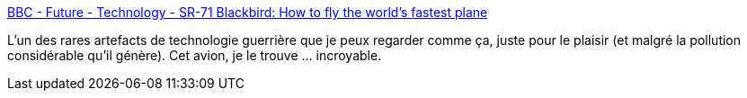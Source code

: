 :jbake-type: post
:jbake-status: published
:jbake-title: BBC - Future - Technology - SR-71 Blackbird: How to fly the world's fastest plane
:jbake-tags: technologie,avion,espace,_mois_oct.,_année_2013
:jbake-date: 2013-10-07
:jbake-depth: ../
:jbake-uri: shaarli/1381139933000.adoc
:jbake-source: https://nicolas-delsaux.hd.free.fr/Shaarli?searchterm=http%3A%2F%2Fwww.bbc.com%2Ffuture%2Fstory%2F20130701-flying-the-worlds-fastest-plane&searchtags=technologie+avion+espace+_mois_oct.+_ann%C3%A9e_2013
:jbake-style: shaarli

http://www.bbc.com/future/story/20130701-flying-the-worlds-fastest-plane[BBC - Future - Technology - SR-71 Blackbird: How to fly the world's fastest plane]

L'un des rares artefacts de technologie guerrière que je peux regarder comme ça, juste pour le plaisir (et malgré la pollution considérable qu'il génère). Cet avion, je le trouve ... incroyable.
